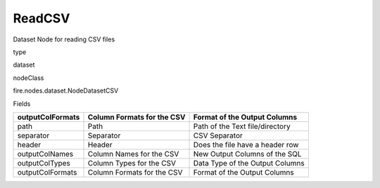 
ReadCSV
^^^^^^ 

Dataset Node for reading CSV files

type

dataset

nodeClass

fire.nodes.dataset.NodeDatasetCSV

Fields

+------------------+----------------------------+---------------------------------+
| outputColFormats | Column Formats for the CSV | Format of the Output Columns    |
+==================+============================+=================================+
| path             | Path                       | Path of the Text file/directory |
+------------------+----------------------------+---------------------------------+
| separator        | Separator                  | CSV Separator                   |
+------------------+----------------------------+---------------------------------+
| header           | Header                     | Does the file have a header row |
+------------------+----------------------------+---------------------------------+
| outputColNames   | Column Names for the CSV   | New Output Columns of the SQL   |
+------------------+----------------------------+---------------------------------+
| outputColTypes   | Column Types for the CSV   | Data Type of the Output Columns |
+------------------+----------------------------+---------------------------------+
| outputColFormats | Column Formats for the CSV | Format of the Output Columns    |
+------------------+----------------------------+---------------------------------+